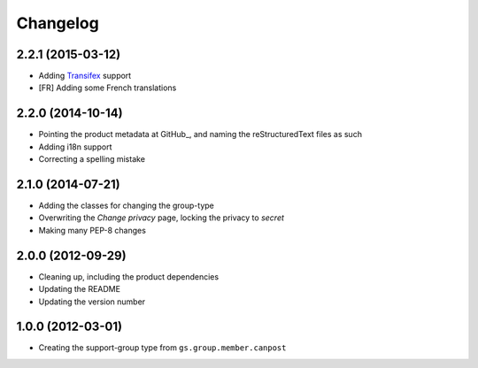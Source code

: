 Changelog
=========

2.2.1 (2015-03-12)
------------------

* Adding Transifex_ support
* [FR] Adding some French translations

.. _Transifex: https://www.transifex.com/projects/p/gs-group-type-support/

2.2.0 (2014-10-14)
------------------

* Pointing the product metadata at GitHub_, and naming the
  reStructuredText files as such
* Adding i18n support
* Correcting a spelling mistake

2.1.0 (2014-07-21)
------------------

* Adding the classes for changing the group-type
* Overwriting the *Change privacy* page, locking the privacy to
  *secret*
* Making many PEP-8 changes

2.0.0 (2012-09-29)
------------------

* Cleaning up, including the product dependencies
* Updating the README
* Updating the version number

1.0.0 (2012-03-01)
------------------

* Creating the support-group type from
  ``gs.group.member.canpost``

..  LocalWords:  Changelog GitHub
